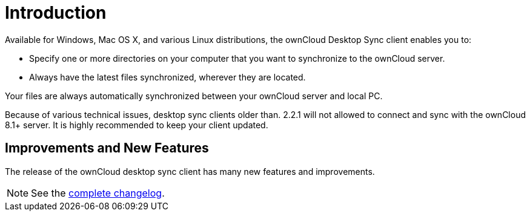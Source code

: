 = Introduction

Available for Windows, Mac OS X, and various Linux distributions, the ownCloud Desktop Sync client enables you to:

* Specify one or more directories on your computer that you want to synchronize to the ownCloud server.
* Always have the latest files synchronized, wherever they are located.

Your files are always automatically synchronized between your ownCloud server and local PC.

Because of various technical issues, desktop sync clients older than. 2.2.1 will not allowed to connect and sync with the ownCloud 8.1+ server. It is highly recommended to keep your client updated.

== Improvements and New Features

The release of the ownCloud desktop sync client has many new features and improvements.

NOTE: See the https://owncloud.com/changelog/desktop/[complete changelog].
